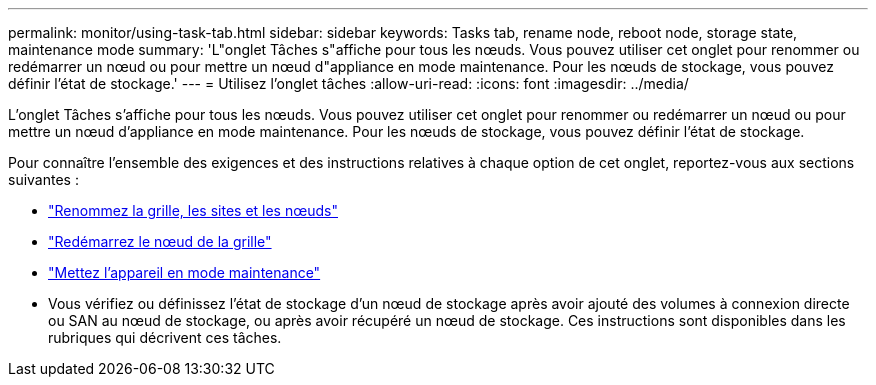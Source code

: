 ---
permalink: monitor/using-task-tab.html 
sidebar: sidebar 
keywords: Tasks tab, rename node, reboot node, storage state, maintenance mode 
summary: 'L"onglet Tâches s"affiche pour tous les nœuds.  Vous pouvez utiliser cet onglet pour renommer ou redémarrer un nœud ou pour mettre un nœud d"appliance en mode maintenance.  Pour les nœuds de stockage, vous pouvez définir l’état de stockage.' 
---
= Utilisez l'onglet tâches
:allow-uri-read: 
:icons: font
:imagesdir: ../media/


[role="lead"]
L'onglet Tâches s'affiche pour tous les nœuds.  Vous pouvez utiliser cet onglet pour renommer ou redémarrer un nœud ou pour mettre un nœud d'appliance en mode maintenance.  Pour les nœuds de stockage, vous pouvez définir l’état de stockage.

Pour connaître l'ensemble des exigences et des instructions relatives à chaque option de cet onglet, reportez-vous aux sections suivantes :

* link:../maintain/rename-grid-site-node-overview.html["Renommez la grille, les sites et les nœuds"]
* link:../maintain/rebooting-grid-node-from-grid-manager.html["Redémarrez le nœud de la grille"]
* https://docs.netapp.com/us-en/storagegrid-appliances/commonhardware/placing-appliance-into-maintenance-mode.html["Mettez l'appareil en mode maintenance"^]
* Vous vérifiez ou définissez l'état de stockage d'un nœud de stockage après avoir ajouté des volumes à connexion directe ou SAN au nœud de stockage, ou après avoir récupéré un nœud de stockage.  Ces instructions sont disponibles dans les rubriques qui décrivent ces tâches.

